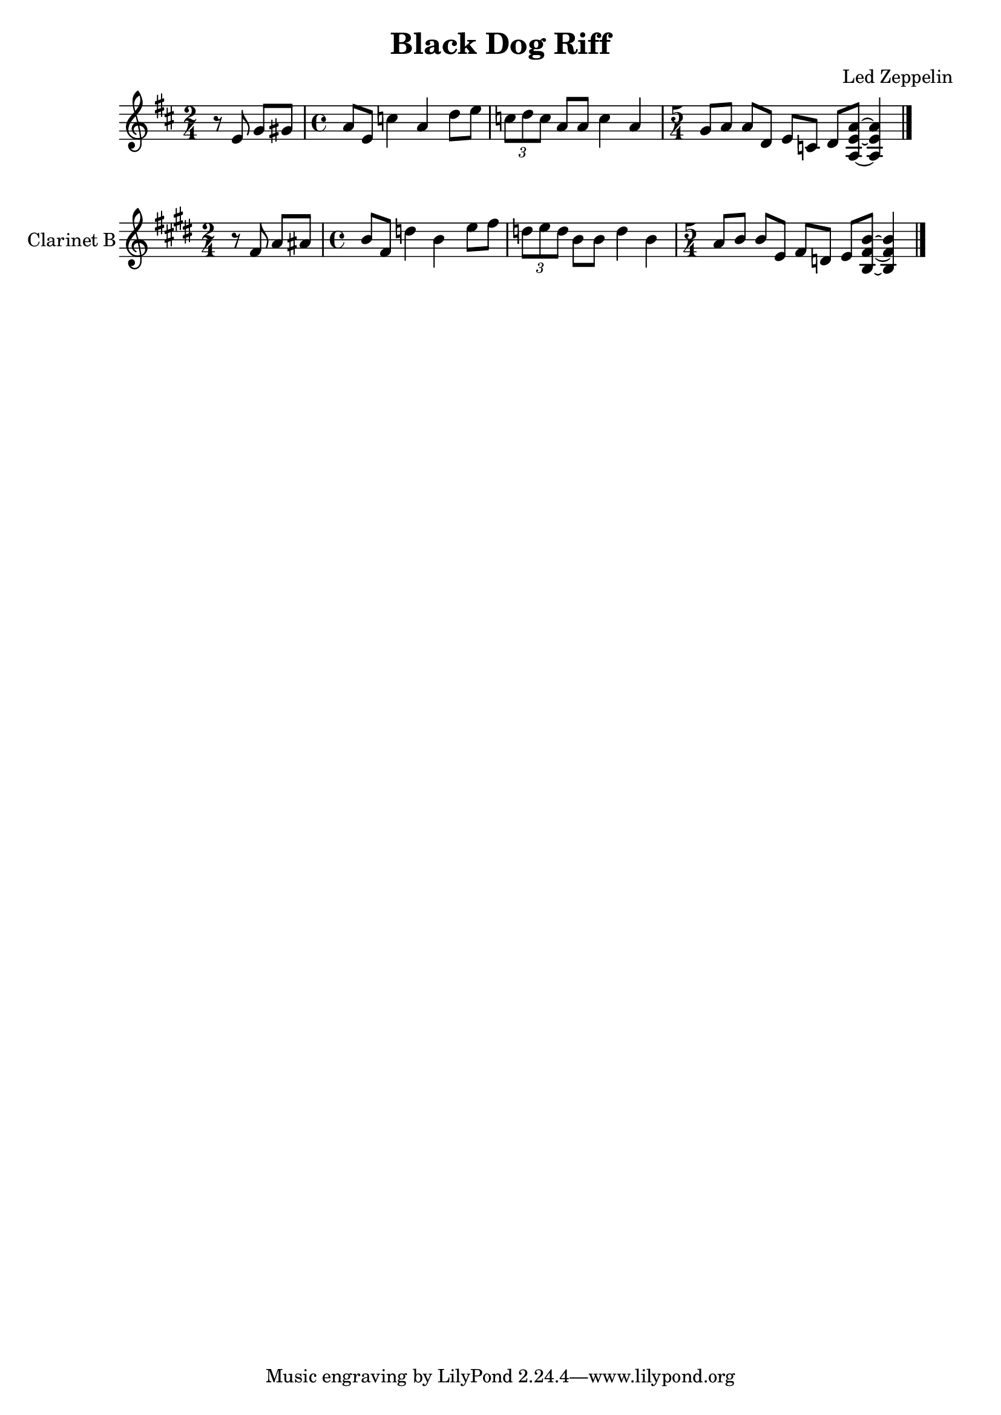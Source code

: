 \version "2.12.2"

% Source: http://www.onlinesheetmusic.com/black-dog-p254056.aspx
\header{
	title = "Black Dog Riff"
	composer = "Led Zeppelin"
}

MainRiff = \relative c' {
	\time 4/4 \clef treble \key d \major
	\time 2/4 r8 e g gis | 
	\time 4/4 a8 e c'4 a d8 e | \times 2/3 {c8 d c} a8 a c4 a |
	\time 5/4 g8 a a d, e c d <a' e a,>8~<a e a,>4 \bar "|."
}

\new Staff{
	\MainRiff
}
\new Staff{
	\set Staff.instrumentName = "Clarinet B"
	\transpose bes c'{
		\MainRiff
	}
}